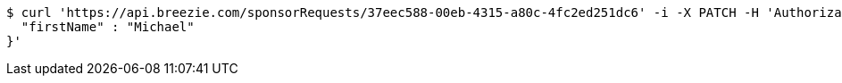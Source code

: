[source,bash]
----
$ curl 'https://api.breezie.com/sponsorRequests/37eec588-00eb-4315-a80c-4fc2ed251dc6' -i -X PATCH -H 'Authorization: Bearer: 0b79bab50daca910b000d4f1a2b675d604257e42' -H 'Content-Type: application/json;charset=UTF-8' -d '{
  "firstName" : "Michael"
}'
----